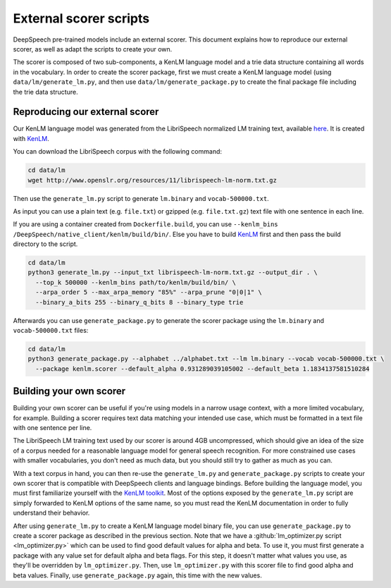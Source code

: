 .. _scorer-scripts:

External scorer scripts
=======================

DeepSpeech pre-trained models include an external scorer. This document explains how to reproduce our external scorer, as well as adapt the scripts to create your own.

The scorer is composed of two sub-components, a KenLM language model and a trie data structure containing all words in the vocabulary. In order to create the scorer package, first we must create a KenLM language model (using ``data/lm/generate_lm.py``, and then use ``data/lm/generate_package.py`` to create the final package file including the trie data structure.

Reproducing our external scorer
-------------------------------

Our KenLM language model was generated from the LibriSpeech normalized LM training text, available `here <http://www.openslr.org/11>`_.
It is created with `KenLM <https://github.com/kpu/kenlm>`_.

You can download the LibriSpeech corpus with the following command:

.. code-block:: bash

    cd data/lm
    wget http://www.openslr.org/resources/11/librispeech-lm-norm.txt.gz

Then use the ``generate_lm.py`` script to generate ``lm.binary`` and ``vocab-500000.txt``.

As input you can use a plain text (e.g. ``file.txt``) or gzipped (e.g. ``file.txt.gz``) text file with one sentence in each line.

If you are using a container created from ``Dockerfile.build``, you can use ``--kenlm_bins /DeepSpeech/native_client/kenlm/build/bin/``.
Else you have to build `KenLM <https://github.com/kpu/kenlm>`_ first and then pass the build directory to the script.

.. code-block:: bash

    cd data/lm
    python3 generate_lm.py --input_txt librispeech-lm-norm.txt.gz --output_dir . \
      --top_k 500000 --kenlm_bins path/to/kenlm/build/bin/ \
      --arpa_order 5 --max_arpa_memory "85%" --arpa_prune "0|0|1" \
      --binary_a_bits 255 --binary_q_bits 8 --binary_type trie


Afterwards you can use ``generate_package.py`` to generate the scorer package using the ``lm.binary`` and ``vocab-500000.txt`` files:

.. code-block:: bash

    cd data/lm
    python3 generate_package.py --alphabet ../alphabet.txt --lm lm.binary --vocab vocab-500000.txt \
      --package kenlm.scorer --default_alpha 0.931289039105002 --default_beta 1.1834137581510284

Building your own scorer
------------------------

Building your own scorer can be useful if you're using models in a narrow usage context, with a more limited vocabulary, for example. Building a scorer requires text data matching your intended use case, which must be formatted in a text file with one sentence per line.

The LibriSpeech LM training text used by our scorer is around 4GB uncompressed, which should give an idea of the size of a corpus needed for a reasonable language model for general speech recognition. For more constrained use cases with smaller vocabularies, you don't need as much data, but you should still try to gather as much as you can.

With a text corpus in hand, you can then re-use the ``generate_lm.py`` and ``generate_package.py`` scripts to create your own scorer that is compatible with DeepSpeech clients and language bindings. Before building the language model, you must first familiarize yourself with the `KenLM toolkit <https://kheafield.com/code/kenlm/>`_. Most of the options exposed by the ``generate_lm.py`` script are simply forwarded to KenLM options of the same name, so you must read the KenLM documentation in order to fully understand their behavior.

After using ``generate_lm.py`` to create a KenLM language model binary file, you can use ``generate_package.py`` to create a scorer package as described in the previous section. Note that we have a :github:`lm_optimizer.py script <lm_optimizer.py>` which can be used to find good default values for alpha and beta. To use it, you must first 
generate a package with any value set for default alpha and beta flags. For this step, it doesn't matter what values you use, as they'll be overridden by ``lm_optimizer.py``. Then, use ``lm_optimizer.py`` with this scorer file to find good alpha and beta values. Finally, use ``generate_package.py`` again, this time with the new values.
